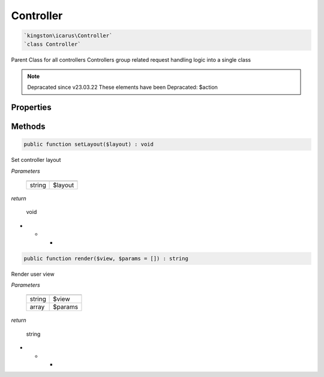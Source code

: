 Controller
===========

.. code-block:: console

  `kingston\icarus\Controller`
  `class Controller`

Parent Class for all controllers
Controllers group related request handling logic into a single class

.. note:: Depracated since v23.03.22
    These elements have been Depracated:
    $action

Properties
----------

+--------------------+----------------------------------------+------------------------------------------------------------+
| string             | $layout                                | view layout file name                                      |
+--------------------+----------------------------------------+------------------------------------------------------------+
| string             | $action                                | controller action                                           |
+--------------------+----------------------------------------+------------------------------------------------------------+

Methods
-------


.. code-block:: console

    public function setLayout($layout) : void

Set controller layout

*Parameters*

  +--------------------+--------------------+
  |                    |                    |
  +====================+====================+
  | string             | $layout            | 
  +--------------------+--------------------+


*return*

    void

* * *

.. code-block:: console

    public function render($view, $params = []) : string

Render user view

*Parameters*

  +--------------------+--------------------+
  |                    |                    |
  +====================+====================+
  | string             | $view              | 
  +--------------------+--------------------+
  | array              | $params            | 
  +--------------------+--------------------+


*return*

    string

* * *